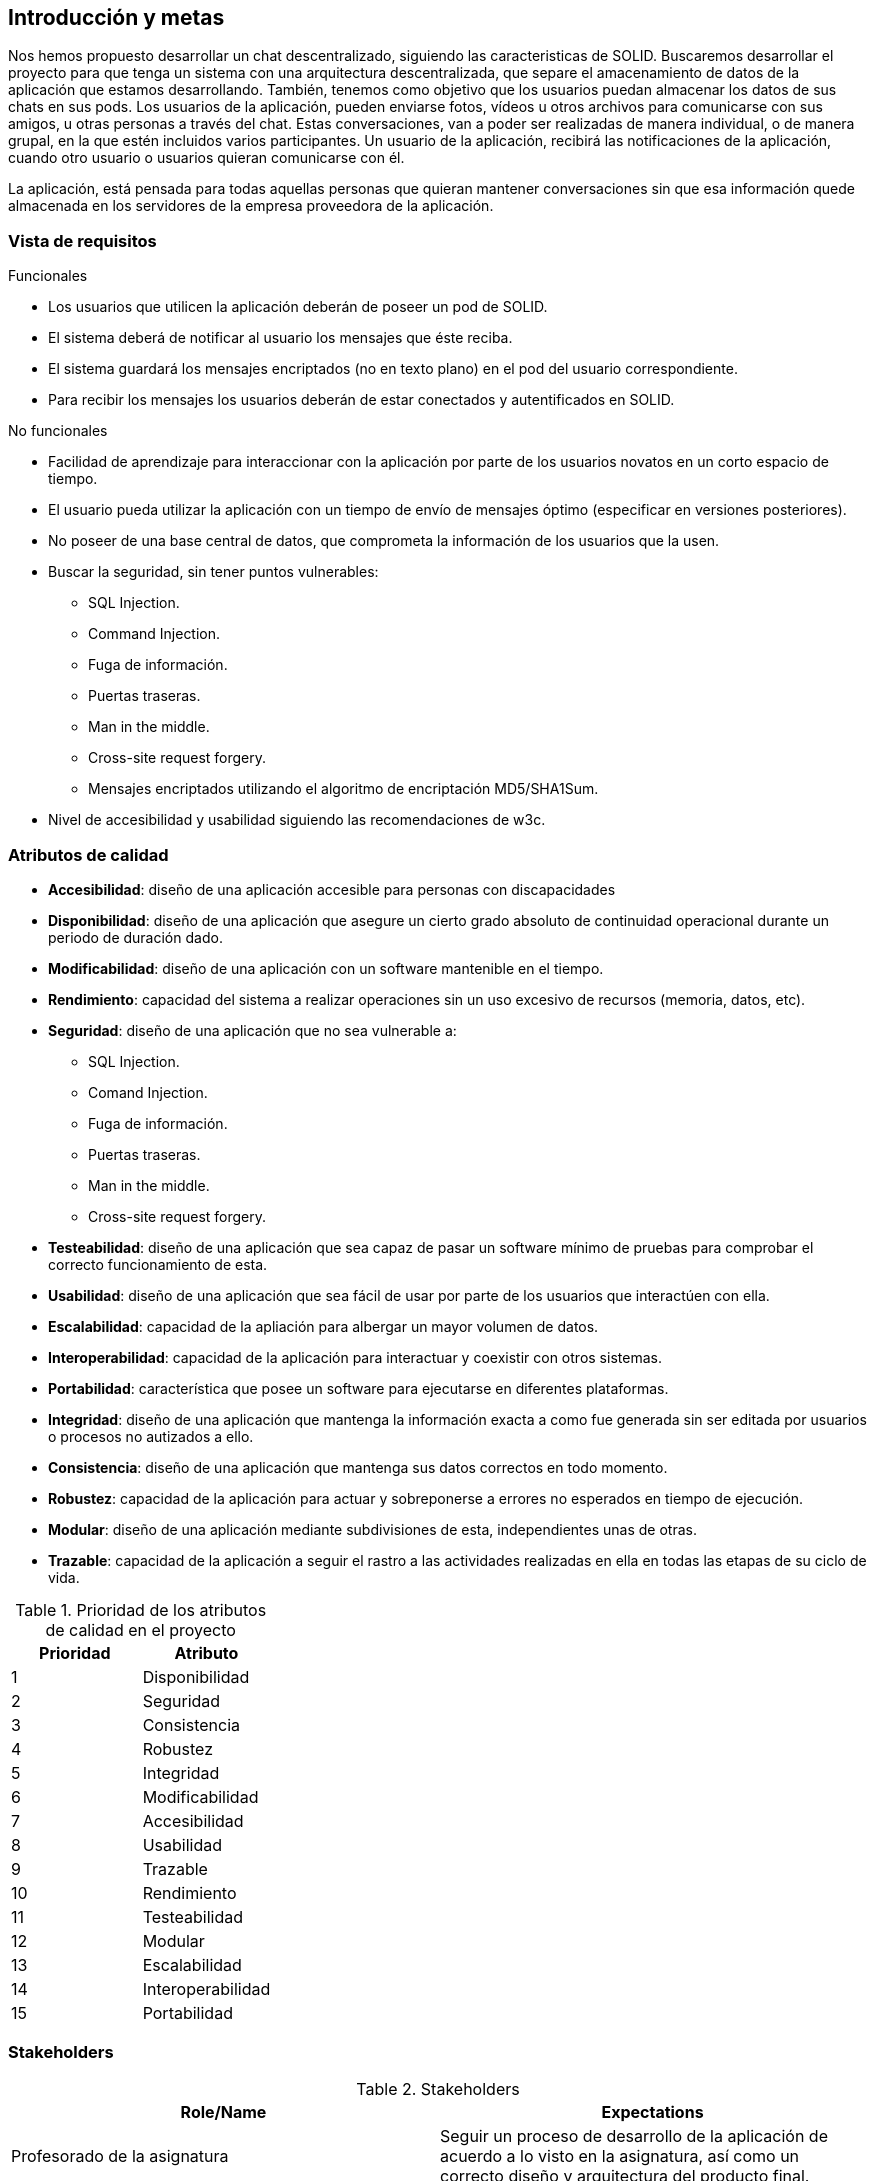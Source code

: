 [[section-introduction-and-goals]]
== Introducción y metas

[role="arc42help"]
****


Nos hemos propuesto desarrollar un chat descentralizado, siguiendo las caracteristicas de SOLID.
Buscaremos desarrollar el proyecto para que tenga un sistema con una arquitectura descentralizada, que separe el amacenamiento de datos de la aplicación que estamos desarrollando. También, tenemos como objetivo que los usuarios puedan almacenar los datos de sus chats en sus pods.
Los usuarios de la aplicación, pueden enviarse fotos, vídeos u otros archivos para comunicarse con sus amigos, u otras personas a través del chat. Estas conversaciones, van a poder ser realizadas de manera individual, o de manera grupal, en la que estén incluidos varios participantes.
Un usuario de la aplicación, recibirá las notificaciones de la aplicación, cuando otro usuario o usuarios quieran comunicarse con él.

La aplicación, está pensada para todas aquellas personas que quieran mantener conversaciones sin que esa información quede almacenada en los servidores de la empresa proveedora de la aplicación.  
****

=== Vista de requisitos

[role="arc42help"]
****
.Funcionales
* Los usuarios que utilicen la aplicación deberán de poseer un pod de SOLID.
* El sistema deberá de notificar al usuario los mensajes que éste reciba.
* El sistema guardará los mensajes encriptados (no en texto plano) en el pod del usuario correspondiente.
* Para recibir los mensajes los usuarios deberán de estar conectados y autentificados en SOLID.

.No funcionales
* Facilidad de aprendizaje para interaccionar con la aplicación por parte de los usuarios novatos en un corto espacio de tiempo.
* El usuario pueda utilizar la aplicación con un tiempo de envío de mensajes óptimo (especificar en versiones posteriores).
* No poseer de una base central de datos, que comprometa la información de los usuarios que la usen.
* Buscar la seguridad, sin tener puntos vulnerables:
** SQL Injection.
** Command Injection.
** Fuga de información.
** Puertas traseras.
** Man in the middle.
** Cross-site request forgery.
** Mensajes encriptados utilizando el algoritmo de encriptación MD5/SHA1Sum.
* Nivel de accesibilidad y usabilidad siguiendo las recomendaciones de w3c.
****


=== Atributos de calidad

[role="arc42help"]
****
* *Accesibilidad*: diseño de una aplicación accesible para personas con discapacidades 
* *Disponibilidad*: diseño de una aplicación que asegure un cierto grado absoluto de continuidad operacional durante un periodo de duración dado.
* *Modificabilidad*: diseño de una aplicación con un software mantenible en el tiempo.
* *Rendimiento*: capacidad del sistema a realizar operaciones sin un uso excesivo de recursos (memoria, datos, etc).
* *Seguridad*: diseño de una aplicación que no sea vulnerable a:
** SQL Injection.
** Comand Injection.
** Fuga de información.
** Puertas traseras.
** Man in the middle.
** Cross-site request forgery.
* *Testeabilidad*: diseño de una aplicación que sea capaz de pasar un software mínimo de pruebas para comprobar el correcto funcionamiento de esta.
* *Usabilidad*: diseño de una aplicación que sea fácil de usar por parte de los usuarios que interactúen con ella.
* *Escalabilidad*: capacidad de la apliación para albergar un mayor volumen de datos.
* *Interoperabilidad*: capacidad de la aplicación para interactuar y coexistir con otros sistemas.
* *Portabilidad*: característica que posee un software para ejecutarse en diferentes plataformas.
* *Integridad*: diseño de una aplicación que mantenga la información exacta a como fue generada sin ser editada por usuarios o procesos no autizados a ello.
* *Consistencia*: diseño de una aplicación que mantenga sus datos correctos en todo momento.
* *Robustez*: capacidad de la aplicación para actuar y sobreponerse a errores no esperados en tiempo de ejecución.
* *Modular*: diseño de una aplicación mediante subdivisiones de esta, independientes unas de otras.
* *Trazable*: capacidad de la aplicación a seguir el rastro a las actividades realizadas en ella en todas las etapas de su ciclo de vida.

[options="header",cols="2*"]
.Prioridad de los atributos de calidad en el proyecto
|===
|Prioridad | Atributo
| 1 | Disponibilidad
| 2 | Seguridad
| 3 | Consistencia
| 4 | Robustez
| 5 | Integridad
| 6 | Modificabilidad
| 7 | Accesibilidad
| 8 | Usabilidad
| 9 | Trazable
| 10 | Rendimiento
| 11 | Testeabilidad
| 12 | Modular
| 13 | Escalabilidad
| 14 | Interoperabilidad
| 15 | Portabilidad
|===


****

=== Stakeholders

[role="arc42help"]
****
.Stakeholders
[options="header",cols="2*"]
|===
|Role/Name|Expectations
| Profesorado de la asignatura | Seguir un proceso de desarrollo de la aplicación de acuerdo a lo visto en la asignatura, así como un correcto diseño y arquitectura del producto final.
| SOLID | Realizar un chat descentralizado de acuerdo a la tecnología SOLID.
| Equipo de desarrollo | Realizar el trabajo asignado siguiendo los requisitos establecidos en la documentación siguiendo una metodología ágil de acuerdo a lo aprendido en la asignatura.
|===
****